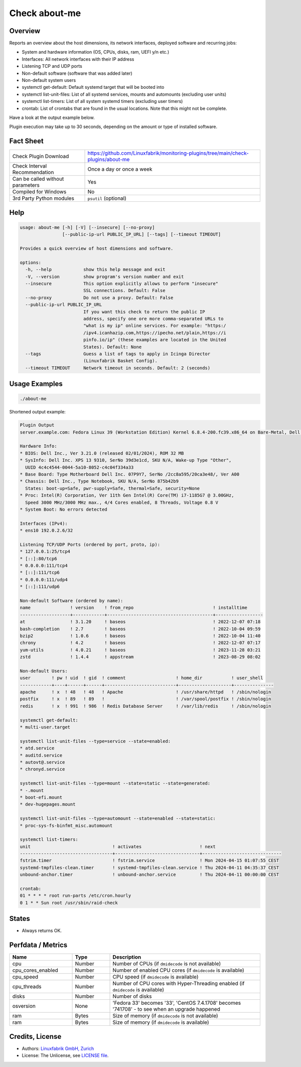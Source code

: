 Check about-me
==============

Overview
--------

Reports an overview about the host dimensions, its network interfaces, deployed software and recurring jobs:

* System and hardware information (OS, CPUs, disks, ram, UEFI y/n etc.)
* Interfaces: All network interfaces with their IP address
* Listening TCP and UDP ports
* Non-default software (software that was added later)
* Non-default system users
* systemctl get-default: Default systemd target that will be booted into
* systemctl list-unit-files: List of all systemd services, mounts and automounts (excluding user units)
* systemctl list-timers: List of all system systemd timers (excluding user timers)
* crontab: List of crontabs that are found in the usual locations. Note that this might not be complete.

Have a look at the output example below.

Plugin execution may take up to 30 seconds, depending on the amount or type of installed software.


Fact Sheet
----------

.. csv-table::
    :widths: 30, 70

    "Check Plugin Download",                "https://github.com/Linuxfabrik/monitoring-plugins/tree/main/check-plugins/about-me"
    "Check Interval Recommendation",        "Once a day or once a week"
    "Can be called without parameters",     "Yes"
    "Compiled for Windows",                 "No"
    "3rd Party Python modules",             "``psutil`` (optional)"


Help
----

.. code-block:: text

    usage: about-me [-h] [-V] [--insecure] [--no-proxy]
                    [--public-ip-url PUBLIC_IP_URL] [--tags] [--timeout TIMEOUT]

    Provides a quick overview of host dimensions and software.

    options:
      -h, --help            show this help message and exit
      -V, --version         show program's version number and exit
      --insecure            This option explicitly allows to perform "insecure"
                            SSL connections. Default: False
      --no-proxy            Do not use a proxy. Default: False
      --public-ip-url PUBLIC_IP_URL
                            If you want this check to return the public IP
                            address, specify one ore more comma-separated URLs to
                            "what is my ip" online services. For example: "https:/
                            /ipv4.icanhazip.com,https://ipecho.net/plain,https://i
                            pinfo.io/ip" (these examples are located in the United
                            States). Default: None
      --tags                Guess a list of tags to apply in Icinga Director
                            (Linuxfabrik Basket Config).
      --timeout TIMEOUT     Network timeout in seconds. Default: 2 (seconds)


Usage Examples
--------------

.. code-block:: bash

    ./about-me

Shortened output example:

.. code-block:: text

    Plugin Output
    server.example.com: Fedora Linux 39 (Workstation Edition) Kernel 6.8.4-200.fc39.x86_64 on Bare-Metal, Dell Inc. XPS 13 9310, Firmware: n/a, SerNo: 39d3e1cd, Proc: 11th Gen Intel Core i7-1185G7 @ 3.00GHz, #Cores: 4, #Threads: 8, Current Speed: 3000 MHz, 16.0GiB RAM, Disk nvme0n1 1.8T, UEFI boot, Display Server wayland, tuned profile "throughput-performance", born 2024-03-20. About-me v2024041001

    Hardware Info:
    * BIOS: Dell Inc., Ver 3.21.0 (released 02/01/2024), ROM 32 MB
    * SysInfo: Dell Inc. XPS 13 9310, SerNo 39d3e1cd, SKU N/A, Wake-up Type "Other",
      UUID 4c4c4544-0044-5a10-8052-c4c04f334a33
    * Base Board: Type Motherboard Dell Inc. 07P9Y7, SerNo /2cc8a595/20ca3e48/, Ver A00
    * Chassis: Dell Inc., Type Notebook, SKU N/A, SerNo 875b42b9
      States: boot-up=Safe, pwr-supply=Safe, thermal=Safe, security=None
    * Proc: Intel(R) Corporation, Ver 11th Gen Intel(R) Core(TM) i7-1185G7 @ 3.00GHz,
      Speed 3000 MHz/3000 MHz max., 4/4 Cores enabled, 8 Threads, Voltage 0.8 V
    * System Boot: No errors detected

    Interfaces (IPv4):
    * ens10 192.0.2.6/32

    Listening TCP/UDP Ports (ordered by port, proto, ip):
    * 127.0.0.1:25/tcp4
    * [::]:80/tcp6
    * 0.0.0.0:111/tcp4
    * [::]:111/tcp6
    * 0.0.0.0:111/udp4
    * [::]:111/udp6

    Non-default Software (ordered by name):
    name               ! version    ! from_repo                              ! installtime      
    -------------------+------------+----------------------------------------+------------------
    at                 ! 3.1.20     ! baseos                                 ! 2022-12-07 07:18 
    bash-completion    ! 2.7        ! baseos                                 ! 2022-10-04 09:59 
    bzip2              ! 1.0.6      ! baseos                                 ! 2022-10-04 11:40 
    chrony             ! 4.2        ! baseos                                 ! 2022-12-07 07:17 
    yum-utils          ! 4.0.21     ! baseos                                 ! 2023-11-28 03:21 
    zstd               ! 1.4.4      ! appstream                              ! 2023-08-29 08:02 

    Non-default Users:
    user        ! pw ! uid  ! gid  ! comment                   ! home_dir           ! user_shell    
    ------------+----+------+------+---------------------------+--------------------+---------------
    apache      ! x  ! 48   ! 48   ! Apache                    ! /usr/share/httpd   ! /sbin/nologin 
    postfix     ! x  ! 89   ! 89   !                           ! /var/spool/postfix ! /sbin/nologin 
    redis       ! x  ! 991  ! 986  ! Redis Database Server     ! /var/lib/redis     ! /sbin/nologin 

    systemctl get-default:
    * multi-user.target

    systemctl list-unit-files --type=service --state=enabled:
    * atd.service
    * auditd.service
    * autovt@.service
    * chronyd.service

    systemctl list-unit-files --type=mount --state=static --state=generated:
    * -.mount
    * boot-efi.mount
    * dev-hugepages.mount

    systemctl list-unit-files --type=automount --state=enabled --state=static:
    * proc-sys-fs-binfmt_misc.automount

    systemctl list-timers:
    unit                               ! activates                      ! next                         
    -----------------------------------+--------------------------------+------------------------------
    fstrim.timer                       ! fstrim.service                 ! Mon 2024-04-15 01:07:55 CEST 
    systemd-tmpfiles-clean.timer       ! systemd-tmpfiles-clean.service ! Thu 2024-04-11 04:35:37 CEST 
    unbound-anchor.timer               ! unbound-anchor.service         ! Thu 2024-04-11 00:00:00 CEST 

    crontab:
    01 * * * * root run-parts /etc/cron.hourly
    0 1 * * Sun root /usr/sbin/raid-check


States
------

* Always returns OK.


Perfdata / Metrics
------------------

.. csv-table::
    :widths: 25, 15, 60
    :header-rows: 1
    
    Name,                Type,               Description                                           
    cpu,                 Number,             Number of CPUs (if ``dmidecode`` is not available)
    cpu_cores_enabled,   Number,             Number of enabled CPU cores (if ``dmidecode`` is available)
    cpu_speed,           Number,             CPU speed (if ``dmidecode`` is available)
    cpu_threads,         Number,             Number of CPU cores with Hyper-Threading enabled (if ``dmidecode`` is available)
    disks,               Number,             Number of disks
    osversion,           None,               "'Fedora 33' becomes '33', 'CentOS 7.4.1708' becomes '741708' - to see when an upgrade happened"
    ram,                 Bytes,              Size of memory (if ``dmidecode`` is not available)
    ram,                 Bytes,              Size of memory (if ``dmidecode`` is available)


Credits, License
----------------

* Authors: `Linuxfabrik GmbH, Zurich <https://www.linuxfabrik.ch>`_
* License: The Unlicense, see `LICENSE file <https://unlicense.org/>`_.
